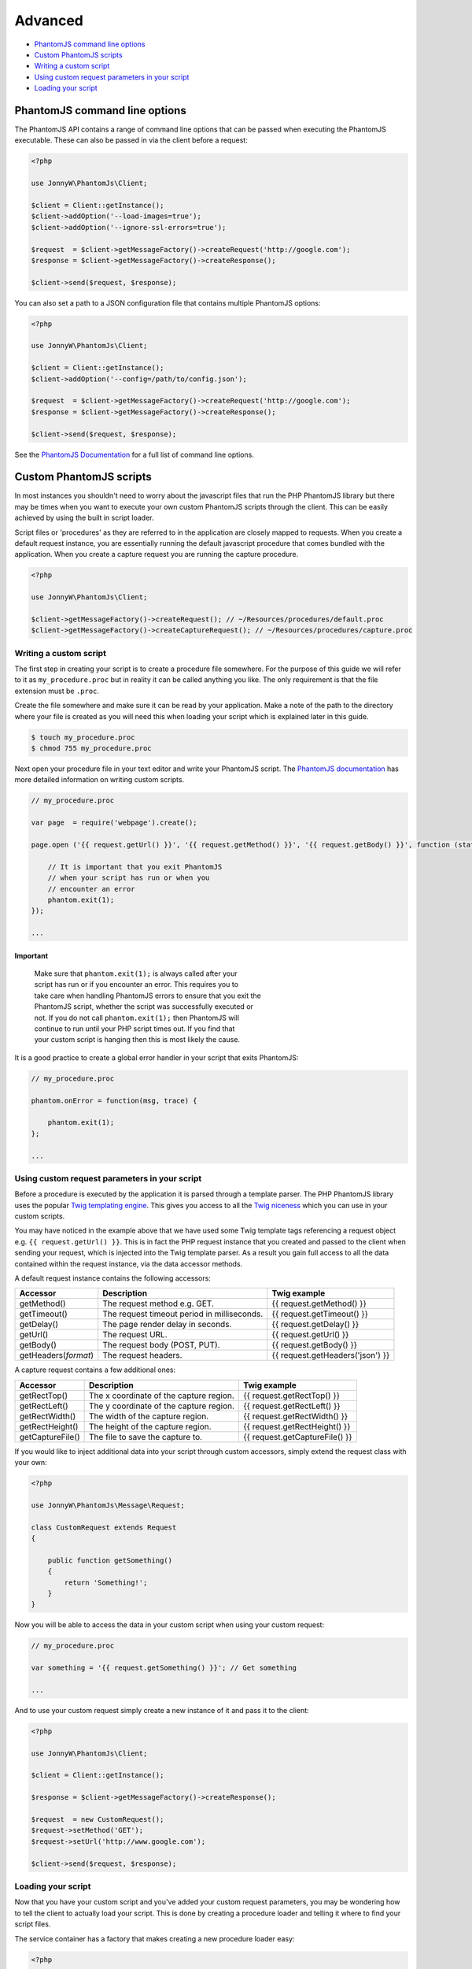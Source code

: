 Advanced
========

-  `PhantomJS command line options <#phantomjs-command-line-options>`__
-  `Custom PhantomJS scripts <#custom-phantom-js-scripts>`__
-  `Writing a custom script <#writing-a-custom-script>`__
-  `Using custom request parameters in your
   script <#using-custom-request-parameters-in-your-script>`__
-  `Loading your script <#loading-your-script>`__

PhantomJS command line options
------------------------------

The PhantomJS API contains a range of command line options that can be
passed when executing the PhantomJS executable. These can also be passed
in via the client before a request:

.. code:: php


        <?php

        use JonnyW\PhantomJs\Client;
        
        $client = Client::getInstance();
        $client->addOption('--load-images=true');
        $client->addOption('--ignore-ssl-errors=true');
        
        $request  = $client->getMessageFactory()->createRequest('http://google.com');
        $response = $client->getMessageFactory()->createResponse();

        $client->send($request, $response);

You can also set a path to a JSON configuration file that contains
multiple PhantomJS options:

.. code:: php


        <?php

        use JonnyW\PhantomJs\Client;
        
        $client = Client::getInstance();
        $client->addOption('--config=/path/to/config.json');
        
        $request  = $client->getMessageFactory()->createRequest('http://google.com');
        $response = $client->getMessageFactory()->createResponse();

        $client->send($request, $response);

See the `PhantomJS
Documentation <http://phantomjs.org/api/command-line.html>`__ for a full
list of command line options.

Custom PhantomJS scripts
------------------------

In most instances you shouldn't need to worry about the javascript files
that run the PHP PhantomJS library but there may be times when you want
to execute your own custom PhantomJS scripts through the client. This
can be easily achieved by using the built in script loader.

Script files or 'procedures' as they are referred to in the application
are closely mapped to requests. When you create a default request
instance, you are essentially running the default javascript procedure
that comes bundled with the application. When you create a capture
request you are running the capture procedure.

.. code:: php


        <?php

        use JonnyW\PhantomJs\Client;
        
        $client->getMessageFactory()->createRequest(); // ~/Resources/procedures/default.proc
        $client->getMessageFactory()->createCaptureRequest(); // ~/Resources/procedures/capture.proc

Writing a custom script
~~~~~~~~~~~~~~~~~~~~~~~

The first step in creating your script is to create a procedure file
somewhere. For the purpose of this guide we will refer to it as
``my_procedure.proc`` but in reality it can be called anything you like.
The only requirement is that the file extension must be ``.proc``.

Create the file somewhere and make sure it can be read by your
application. Make a note of the path to the directory where your file is
created as you will need this when loading your script which is
explained later in this guide.

.. code:: shell

        
        $ touch my_procedure.proc
        $ chmod 755 my_procedure.proc
        

Next open your procedure file in your text editor and write your
PhantomJS script. The `PhantomJS
documentation <http://phantomjs.org/quick-start.html>`__ has more
detailed information on writing custom scripts.

.. code:: javascript

        
        // my_procedure.proc

        var page  = require('webpage').create();
        
        page.open ('{{ request.getUrl() }}', '{{ request.getMethod() }}', '{{ request.getBody() }}', function (status) {
             
            // It is important that you exit PhantomJS
            // when your script has run or when you
            // encounter an error
            phantom.exit(1);
        });
        
        ...
        

Important
^^^^^^^^^

    | Make sure that ``phantom.exit(1);`` is always called after your
    | script has run or if you encounter an error. This requires you to
    | take care when handling PhantomJS errors to ensure that you exit the
    | PhantomJS script, whether the script was successfully executed or
    | not. If you do not call ``phantom.exit(1);`` then PhantomJS will
    | continue to run until your PHP script times out. If you find that
    | your custom script is hanging then this is most likely the cause.

It is a good practice to create a global error handler in your script
that exits PhantomJS:

.. code:: javascript


        // my_procedure.proc

        phantom.onError = function(msg, trace) {
      
            phantom.exit(1);
        };
        
        ...

Using custom request parameters in your script
~~~~~~~~~~~~~~~~~~~~~~~~~~~~~~~~~~~~~~~~~~~~~~

Before a procedure is executed by the application it is parsed through a
template parser. The PHP PhantomJS library uses the popular `Twig
templating engine <https://github.com/fabpot/Twig>`__. This gives you
access to all the `Twig
niceness <http://twig.sensiolabs.org/doc/templates.html>`__ which you
can use in your custom scripts.

You may have noticed in the example above that we have used some Twig
template tags referencing a request object e.g.
``{{ request.getUrl() }}``. This is in fact the PHP request instance
that you created and passed to the client when sending your request,
which is injected into the Twig template parser. As a result you gain
full access to all the data contained within the request instance, via
the data accessor methods.

A default request instance contains the following accessors:

+--------------------------+-----------------------------------------------+------------------------------------+
| Accessor                 | Description                                   | Twig example                       |
+==========================+===============================================+====================================+
| getMethod()              | The request method e.g. GET.                  | {{ request.getMethod() }}          |
+--------------------------+-----------------------------------------------+------------------------------------+
| getTimeout()             | The request timeout period in milliseconds.   | {{ request.getTimeout() }}         |
+--------------------------+-----------------------------------------------+------------------------------------+
| getDelay()               | The page render delay in seconds.             | {{ request.getDelay() }}           |
+--------------------------+-----------------------------------------------+------------------------------------+
| getUrl()                 | The request URL.                              | {{ request.getUrl() }}             |
+--------------------------+-----------------------------------------------+------------------------------------+
| getBody()                | The request body (POST, PUT).                 | {{ request.getBody() }}            |
+--------------------------+-----------------------------------------------+------------------------------------+
| getHeaders(\ *format*)   | The request headers.                          | {{ request.getHeaders('json') }}   |
+--------------------------+-----------------------------------------------+------------------------------------+

A capture request contains a few additional ones:

+--------------------+-------------------------------------------+----------------------------------+
| Accessor           | Description                               | Twig example                     |
+====================+===========================================+==================================+
| getRectTop()       | The x coordinate of the capture region.   | {{ request.getRectTop() }}       |
+--------------------+-------------------------------------------+----------------------------------+
| getRectLeft()      | The y coordinate of the capture region.   | {{ request.getRectLeft() }}      |
+--------------------+-------------------------------------------+----------------------------------+
| getRectWidth()     | The width of the capture region.          | {{ request.getRectWidth() }}     |
+--------------------+-------------------------------------------+----------------------------------+
| getRectHeight()    | The height of the capture region.         | {{ request.getRectHeight() }}    |
+--------------------+-------------------------------------------+----------------------------------+
| getCaptureFile()   | The file to save the capture to.          | {{ request.getCaptureFile() }}   |
+--------------------+-------------------------------------------+----------------------------------+

If you would like to inject additional data into your script through
custom accessors, simply extend the request class with your own:

.. code:: php


        <?php

        use JonnyW\PhantomJs\Message\Request;
        
        class CustomRequest extends Request
        {
        
            public function getSomething()
            {
                return 'Something!';
            }
        }

Now you will be able to access the data in your custom script when using
your custom request:

.. code:: javascript

        
        // my_procedure.proc

        var something = '{{ request.getSomething() }}'; // Get something
        
        ...
        

And to use your custom request simply create a new instance of it and
pass it to the client:

.. code:: php


        <?php

        use JonnyW\PhantomJs\Client;
        
        $client = Client::getInstance();
        
        $response = $client->getMessageFactory()->createResponse();
        
        $request  = new CustomRequest();
        $request->setMethod('GET');
        $request->setUrl('http://www.google.com');
        
        $client->send($request, $response);

Loading your script
~~~~~~~~~~~~~~~~~~~

Now that you have your custom script and you've added your custom
request parameters, you may be wondering how to tell the client to
actually load your script. This is done by creating a procedure loader
and telling it where to find your script files.

The service container has a factory that makes creating a new procedure
loader easy:

.. code:: php


        <?php
        
        use JonnyW\PhantomJs\Client;
        use JonnyW\PhantomJs\DependencyInjection\ServiceContainer;
        
        $location = '/path/to/your/procedure/directory';
        
        $serviceContainer = ServiceContainer::getInstance();
        
        $procedureLoader = $serviceContainer->get('procedure_loader_factory')
            ->createProcedureLoader($location);
            
        ...

The client contains a chain procedure loader which lets you set multiple
loaders at the same time. Ultimately this means that you can load your
custom scripts while still maintaining the ability to load the default
scripts if you choose.

Now add your procedure loader to the chain loader:

.. code:: php


        <?php

        ...
        
        $client = Client::getInstance();
        $client->getProcedureLoader()->addLoader($procedureLoader);
        
        ...

The last thing you need to do is to tell the request which script you
want to load for that request. This is done by setting the request type
to the name of your procedure file, minus the extension:

.. code:: php


        <?php

        ...
        
       $request = $client->getMessageFactory()->createRequest();
       $request->setType('my_procedure');
        
        ...

Or if you are using a custom request as outlined in the `custom request
parameters <#using-custom-request-parameters-in-your-script>`__ section,
you can implement a ``getType()`` method which returns the name of your
procedure, eliminating the need to set the request type for each
request:

.. code:: php


    <?php

        use JonnyW\PhantomJs\Message\Request;
        
        class CustomRequest extends Request
        {
        
            public function getType()
            {
                return 'my_procedure';
            }
        }

Below is a full example for clarity:

.. code:: php


        <?php
        
        use JonnyW\PhantomJs\Client;
        use JonnyW\PhantomJs\DependencyInjection\ServiceContainer;
        
        $location = '/path/to/your/procedure/directory';
        
        $serviceContainer = ServiceContainer::getInstance();
        
        $procedureLoader = $serviceContainer->get('procedure_loader_factory')
            ->createProcedureLoader($location);
            
        $client = Client::getInstance();
        $client->getProcedureLoader()->addLoader($procedureLoader);
        
        $request = $client->getMessageFactory()->createRequest();
        $request->setType('my_procedure');
        
        $response = $client->getMessageFactory()->createResponse();
        
        $client->send($request, $response);

Troubleshooting
^^^^^^^^^^^^^^^

    | If you find that your script isn't running or that you are receiving
    | a status of '0' back in the response, chances are you have a syntax
    | error in you script. It pays to turn debugging on in the client
    | ``$client->debug(true)`` which will then give you access to some log
    | information through ``$client->getLog()``.

See more detailed information about
`debugging <{{%20site.BASE_PATH%20}}/debugging.html>`__.